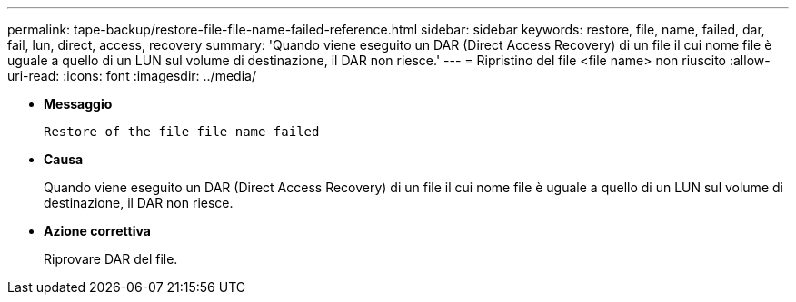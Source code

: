 ---
permalink: tape-backup/restore-file-file-name-failed-reference.html 
sidebar: sidebar 
keywords: restore, file, name, failed, dar, fail, lun, direct, access, recovery 
summary: 'Quando viene eseguito un DAR (Direct Access Recovery) di un file il cui nome file è uguale a quello di un LUN sul volume di destinazione, il DAR non riesce.' 
---
= Ripristino del file <file name> non riuscito
:allow-uri-read: 
:icons: font
:imagesdir: ../media/


* *Messaggio*
+
`Restore of the file file name failed`

* *Causa*
+
Quando viene eseguito un DAR (Direct Access Recovery) di un file il cui nome file è uguale a quello di un LUN sul volume di destinazione, il DAR non riesce.

* *Azione correttiva*
+
Riprovare DAR del file.


